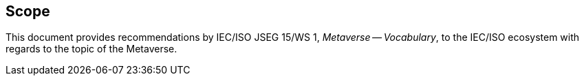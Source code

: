 
== Scope

This document provides recommendations by 
IEC/ISO JSEG 15/WS 1, _Metaverse -- Vocabulary_,
to the IEC/ISO ecosystem with regards to the topic of the Metaverse.
